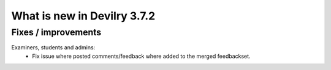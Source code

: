 .. _3.7.2changelog:

############################
What is new in Devilry 3.7.2
############################


Fixes / improvements
####################

Examiners, students and admins:
    - Fix issue where posted comments/feedback where added to the merged feedbackset.


